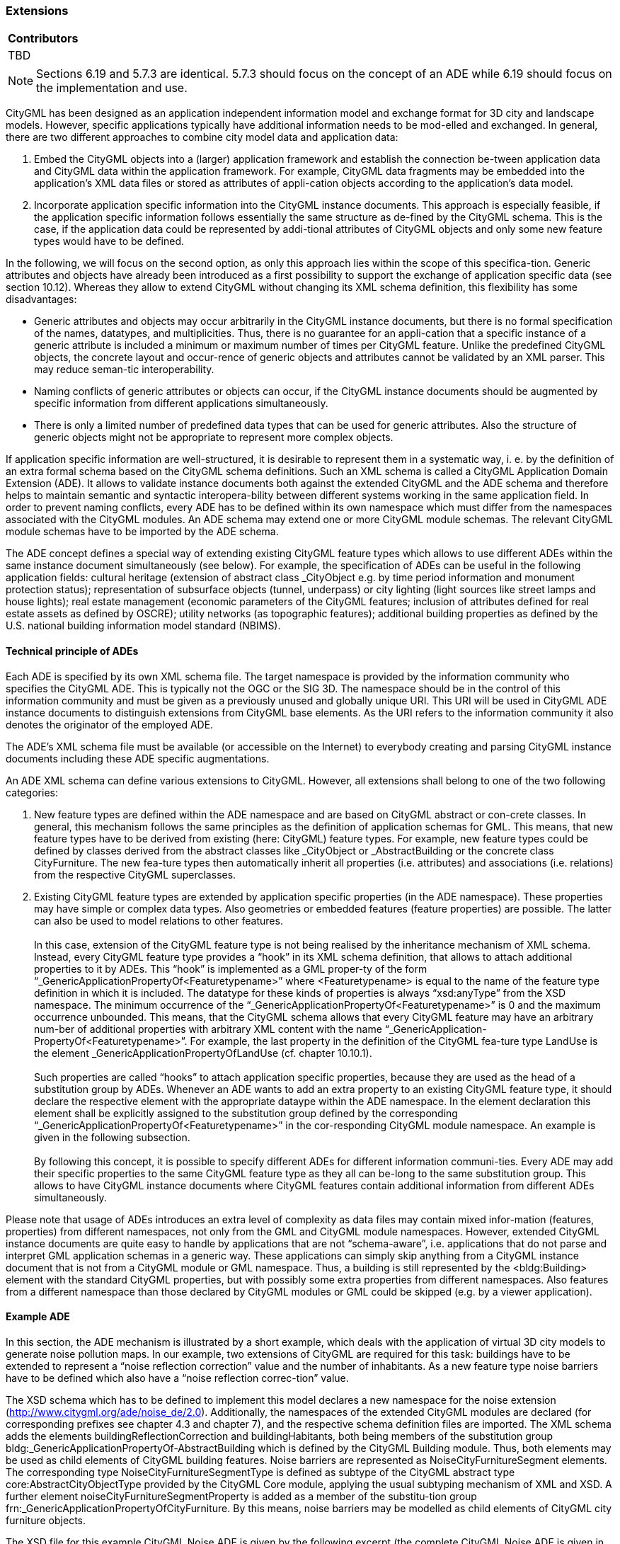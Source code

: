 [[ug_model-extension]]
=== Extensions

|===
^|*Contributors*
|TBD
|===

NOTE: Sections 6.19 and 5.7.3 are identical. 5.7.3 should focus on the concept of an ADE while 6.19 should focus on the implementation and use. 


CityGML has been designed as an application independent information model and exchange format for 3D city and landscape models. However, specific applications typically have additional information needs to be mod-elled and exchanged. In general, there are two different approaches to combine city model data and application data:

. Embed the CityGML objects into a (larger) application framework and establish the connection be-tween application data and CityGML data within the application framework. For example, CityGML data fragments may be embedded into the application’s XML data files or stored as attributes of appli-cation objects according to the application’s data model.
. Incorporate application specific information into the CityGML instance documents. This approach is especially feasible, if the application specific information follows essentially the same structure as de-fined by the CityGML schema. This is the case, if the application data could be represented by addi-tional attributes of CityGML objects and only some new feature types would have to be defined.

In the following, we will focus on the second option, as only this approach lies within the scope of this specifica-tion. Generic attributes and objects have already been introduced as a first possibility to support the exchange of application specific data (see section 10.12). Whereas they allow to extend CityGML without changing its XML schema definition, this flexibility has some disadvantages:

* Generic attributes and objects may occur arbitrarily in the CityGML instance documents, but there is no formal specification of the names, datatypes, and multiplicities. Thus, there is no guarantee for an appli-cation that a specific instance of a generic attribute is included a minimum or maximum number of times per CityGML feature. Unlike the predefined CityGML objects, the concrete layout and occur-rence of generic objects and attributes cannot be validated by an XML parser. This may reduce seman-tic interoperability.
* Naming conflicts of generic attributes or objects can occur, if the CityGML instance documents should be augmented by specific information from different applications simultaneously.
* There is only a limited number of predefined data types that can be used for generic attributes. Also the structure of generic objects might not be appropriate to represent more complex objects.

If application specific information are well-structured, it is desirable to represent them in a systematic way, i. e. by the definition of an extra formal schema based on the CityGML schema definitions. Such an XML schema is called a CityGML Application Domain Extension (ADE). It allows to validate instance documents both against the extended CityGML and the ADE schema and therefore helps to maintain semantic and syntactic interopera-bility between different systems working in the same application field. In order to prevent naming conflicts, every ADE has to be defined within its own namespace which must differ from the namespaces associated with the CityGML modules. An ADE schema may extend one or more CityGML module schemas. The relevant CityGML module schemas have to be imported by the ADE schema.

The ADE concept defines a special way of extending existing CityGML feature types which allows to use different ADEs within the same instance document simultaneously (see below). For example, the specification of ADEs can be useful in the following application fields: cultural heritage (extension of abstract class _CityObject e.g. by time period information and monument protection status); representation of subsurface objects (tunnel, underpass) or city lighting (light sources like street lamps and house lights); real estate management (economic parameters of the CityGML features; inclusion of attributes defined for real estate assets as defined by OSCRE); utility networks (as topographic features); additional building properties as defined by the U.S. national building information model standard (NBIMS).

==== Technical principle of ADEs

Each ADE is specified by its own XML schema file. The target namespace is provided by the information community who specifies the CityGML ADE. This is typically not the OGC or the SIG 3D. The namespace should be in the control of this information community and must be given as a previously unused and globally unique URI. This URI will be used in CityGML ADE instance documents to distinguish extensions from CityGML base elements. As the URI refers to the information community it also denotes the originator of the employed ADE.

The ADE’s XML schema file must be available (or accessible on the Internet) to everybody creating and parsing CityGML instance documents including these ADE specific augmentations.

An ADE XML schema can define various extensions to CityGML. However, all extensions shall belong to one of the two following categories:

. New feature types are defined within the ADE namespace and are based on CityGML abstract or con-crete classes. In general, this mechanism follows the same principles as the definition of application schemas for GML. This means, that new feature types have to be derived from existing (here: CityGML) feature types. For example, new feature types could be defined by classes derived from the abstract classes like _CityObject or _AbstractBuilding or the concrete class CityFurniture. The new fea-ture types then automatically inherit all properties (i.e. attributes) and associations (i.e. relations) from the respective CityGML superclasses.
. Existing CityGML feature types are extended by application specific properties (in the ADE namespace). These properties may have simple or complex data types. Also geometries or embedded features (feature properties) are possible. The latter can also be used to model relations to other features. +
{nbsp} +
In this case, extension of the CityGML feature type is not being realised by the inheritance mechanism of XML schema. Instead, every CityGML feature type provides a “hook” in its XML schema definition, that allows to attach additional properties to it by ADEs. This “hook” is implemented as a GML proper-ty of the form “_GenericApplicationPropertyOf<Featuretypename>” where <Featuretypename> is equal to the name of the feature type definition in which it is included. The datatype for these kinds of properties is always “xsd:anyType” from the XSD namespace. The minimum occurrence of the “_GenericApplicationPropertyOf<Featuretypename>” is 0 and the maximum occurrence unbounded. This means, that the CityGML schema allows that every CityGML feature may have an arbitrary num-ber of additional properties with arbitrary XML content with the name “_GenericApplication-PropertyOf<Featuretypename>”. For example, the last property in the definition of the CityGML fea-ture type LandUse is the element _GenericApplicationPropertyOfLandUse (cf. chapter 10.10.1). +
{nbsp} +
Such properties are called “hooks” to attach application specific properties, because they are used as the head of a substitution group by ADEs. Whenever an ADE wants to add an extra property to an existing CityGML feature type, it should declare the respective element with the appropriate dataype within the ADE namespace. In the element declaration this element shall be explicitly assigned to the substitution group defined by the corresponding “_GenericApplicationPropertyOf<Featuretypename>” in the cor-responding CityGML module namespace. An example is given in the following subsection. +
{nbsp} +
By following this concept, it is possible to specify different ADEs for different information communi-ties. Every ADE may add their specific properties to the same CityGML feature type as they all can be-long to the same substitution group. This allows to have CityGML instance documents where CityGML features contain additional information from different ADEs simultaneously.

Please note that usage of ADEs introduces an extra level of complexity as data files may contain mixed infor-mation (features, properties) from different namespaces, not only from the GML and CityGML module namespaces. However, extended CityGML instance documents are quite easy to handle by applications that are not “schema-aware”, i.e. applications that do not parse and interpret GML application schemas in a generic way. These applications can simply skip anything from a CityGML instance document that is not from a CityGML module or GML namespace. Thus, a building is still represented by the <bldg:Building> element with the standard CityGML properties, but with possibly some extra properties from different namespaces. Also features from a different namespace than those declared by CityGML modules or GML could be skipped (e.g. by a viewer application).

==== Example ADE

In this section, the ADE mechanism is illustrated by a short example, which deals with the application of virtual 3D city models to generate noise pollution maps. In our example, two extensions of CityGML are required for this task: buildings have to be extended to represent a “noise reflection correction” value and the number of inhabitants. As a new feature type noise barriers have to be defined which also have a “noise reflection correc-tion” value.

The XSD schema which has to be defined to implement this model declares a new namespace for the noise extension (http://www.citygml.org/ade/noise_de/2.0). Additionally, the namespaces of the extended CityGML modules are declared (for corresponding prefixes see chapter 4.3 and chapter 7), and the respective schema definition files are imported. The XML schema adds the elements buildingReflectionCorrection and buildingHabitants, both being members of the substitution group bldg:_GenericApplicationPropertyOf-AbstractBuilding which is defined by the CityGML Building module. Thus, both elements may be used as child elements of CityGML building features. Noise barriers are represented as NoiseCityFurnitureSegment elements. The corresponding type NoiseCityFurnitureSegmentType is defined as subtype of the CityGML abstract type core:AbstractCityObjectType provided by the CityGML Core module, applying the usual subtyping mechanism of XML and XSD. A further element noiseCityFurnitureSegmentProperty is added as a member of the substitu-tion group frn:_GenericApplicationPropertyOfCityFurniture. By this means, noise barriers may be modelled as child elements of CityGML city furniture objects.

The XSD file for this example CityGML Noise ADE is given by the following excerpt (the complete CityGML Noise ADE is given in Annex H):

NOTE: insert example here (GML?)

An example for a feature collection in a corresponding instance document is depicted below. Two CityGML buildings contain application specific properties distinguished from CityGML properties by the namespace prefix noise. The other properties, function and geometry, are defined by corresponding CityGML modules. In addition to the buildings, a noise barrier as child of a city furniture element is included in the feature collection. Please note, that the order of the child elements in the sequence is not arbitrary: the child elements defined by an ADE subschema have to occur after the child elements defined by CityGML modules. There is, however, no specific order of the ADE properties.

NOTE: insert example here (GML?)



